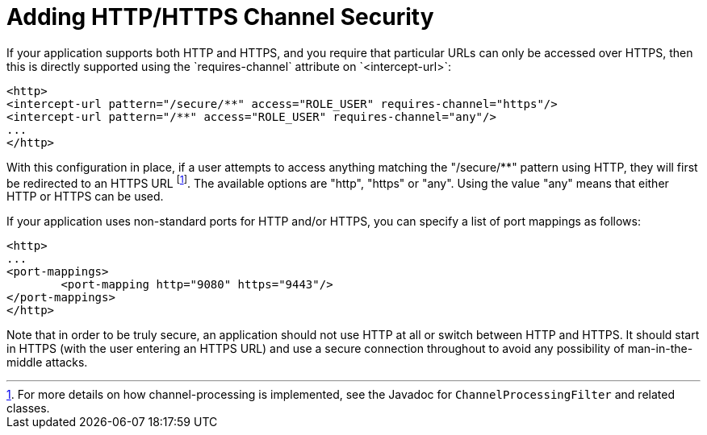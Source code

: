 [[ns-requires-channel]]
= Adding HTTP/HTTPS Channel Security
If your application supports both HTTP and HTTPS, and you require that particular URLs can only be accessed over HTTPS, then this is directly supported using the `requires-channel` attribute on `<intercept-url>`:

[source,xml]
----
<http>
<intercept-url pattern="/secure/**" access="ROLE_USER" requires-channel="https"/>
<intercept-url pattern="/**" access="ROLE_USER" requires-channel="any"/>
...
</http>
----

With this configuration in place, if a user attempts to access anything matching the "/secure/**" pattern using HTTP, they will first be redirected to an HTTPS URL footnote:[For more details on how channel-processing is implemented, see the Javadoc for `ChannelProcessingFilter` and related classes.].
The available options are "http", "https" or "any".
Using the value "any" means that either HTTP or HTTPS can be used.

If your application uses non-standard ports for HTTP and/or HTTPS, you can specify a list of port mappings as follows:

[source,xml]
----
<http>
...
<port-mappings>
	<port-mapping http="9080" https="9443"/>
</port-mappings>
</http>
----

Note that in order to be truly secure, an application should not use HTTP at all or switch between HTTP and HTTPS.
It should start in HTTPS (with the user entering an HTTPS URL) and use a secure connection throughout to avoid any possibility of man-in-the-middle attacks.
